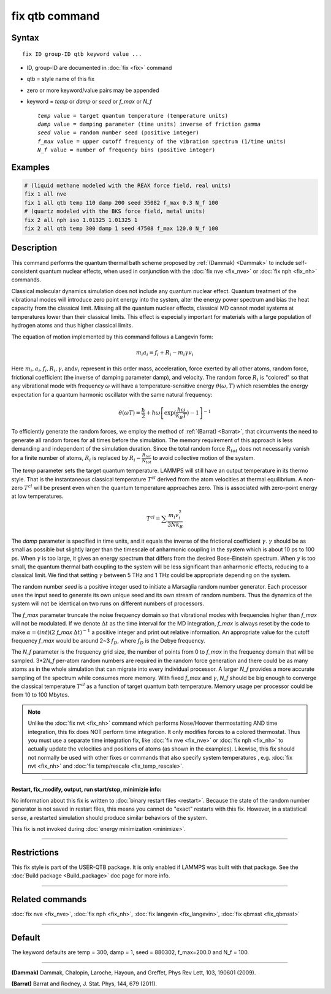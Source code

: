 .. index:: fix qtb

fix qtb command
===============

Syntax
""""""

.. parsed-literal::

   fix ID group-ID qtb keyword value ...

* ID, group-ID are documented in :doc:`fix <fix>` command
* qtb = style name of this fix
* zero or more keyword/value pairs may be appended
* keyword = *temp* or *damp* or *seed* or *f\_max* or *N\_f*

  .. parsed-literal::

       *temp* value = target quantum temperature (temperature units)
       *damp* value = damping parameter (time units) inverse of friction *gamma*
       *seed* value = random number seed (positive integer)
       *f_max* value = upper cutoff frequency of the vibration spectrum (1/time units)
       *N_f* value = number of frequency bins (positive integer)

Examples
""""""""

.. code-block:: LAMMPS

   # (liquid methane modeled with the REAX force field, real units)
   fix 1 all nve
   fix 1 all qtb temp 110 damp 200 seed 35082 f_max 0.3 N_f 100
   # (quartz modeled with the BKS force field, metal units)
   fix 2 all nph iso 1.01325 1.01325 1
   fix 2 all qtb temp 300 damp 1 seed 47508 f_max 120.0 N_f 100

Description
"""""""""""

This command performs the quantum thermal bath scheme proposed by
:ref:`(Dammak) <Dammak>` to include self-consistent quantum nuclear effects,
when used in conjunction with the :doc:`fix nve <fix_nve>` or :doc:`fix nph <fix_nh>` commands.

Classical molecular dynamics simulation does not include any quantum
nuclear effect. Quantum treatment of the vibrational modes will
introduce zero point energy into the system, alter the energy power
spectrum and bias the heat capacity from the classical limit. Missing
all the quantum nuclear effects, classical MD cannot model systems at
temperatures lower than their classical limits. This effect is
especially important for materials with a large population of hydrogen
atoms and thus higher classical limits.

The equation of motion implemented by this command follows a Langevin
form:

.. math::

   m_i a_i = f_i + R_i - m_i\gamma v_i

Here :math:`m_i, a_i, f_i, R_i, \gamma, \textrm{and} v_i`
represent in this order mass, acceleration, force exerted by all other atoms, random
force, frictional coefficient (the inverse of damping parameter damp),
and velocity. The random force :math:`R_i` is "colored" so
that any vibrational mode with frequency :math:`\omega` will have a
temperature-sensitive energy :math:`\theta(\omega,T)` which
resembles the energy expectation for a quantum harmonic oscillator
with the same natural frequency:

.. math::

   \theta(\omega T) = \frac{\hbar}{2} + \hbar\omega \left[\exp(\frac{\hbar\omega}{k_B T})-1 \right]^{-1}

To efficiently generate the random forces, we employ the method
of :ref:`(Barrat) <Barrat>`, that circumvents the need to generate all
random forces for all times before the simulation. The memory
requirement of this approach is less demanding and independent
of the simulation duration. Since the total random force :math:`R_{tot}`
does not necessarily vanish for a finite number of atoms,
:math:`R_i` is replaced by :math:`R_i - \frac{R_{tot}}{N_{tot}}`
to avoid collective motion of the system.

The *temp* parameter sets the target quantum temperature. LAMMPS will
still have an output temperature in its thermo style. That is the
instantaneous classical temperature :math:`T^{cl}` derived from
the atom velocities at thermal equilibrium. A non-zero
:math:`T^{cl}` will be present even when the quantum
temperature approaches zero. This is associated with zero-point energy
at low temperatures.

.. math::

   T^{cl} = \sum \frac{m_i v_i^2}{3 N k_B}

The *damp* parameter is specified in time units, and it equals the
inverse of the frictional coefficient :math:`\gamma`. :math:`\gamma`
should be as small as possible but slightly larger than the timescale
of anharmonic coupling in the system which is about 10 ps to 100
ps. When :math:`\gamma` is too large, it gives an energy spectrum that
differs from the desired Bose-Einstein spectrum. When :math:`\gamma`
is too small, the quantum thermal bath coupling to the system will be
less significant than anharmonic effects, reducing to a classical
limit. We find that setting :math:`\gamma` between 5 THz and 1 THz
could be appropriate depending on the system.

The random number *seed* is a positive integer used to initiate a
Marsaglia random number generator. Each processor uses the input seed
to generate its own unique seed and its own stream of random
numbers. Thus the dynamics of the system will not be identical on two
runs on different numbers of processors.

The *f\_max* parameter truncate the noise frequency domain so that
vibrational modes with frequencies higher than *f\_max* will not be
modulated. If we denote :math:`\Delta t` as the time interval for the
MD integration, *f\_max* is always reset by the code to make
:math:`\alpha = (int)(2` *f\_max* :math:`\Delta t)^{-1}` a
positive integer and print out relative information. An appropriate
value for the cutoff frequency *f\_max* would be around 2~3 :math:`f_D`,
where :math:`f_D` is the Debye frequency.

The *N\_f* parameter is the frequency grid size, the number of points
from 0 to *f\_max* in the frequency domain that will be
sampled. 3*2\ *N\_f* per-atom random numbers are required
in the random force generation and there could be as many atoms as in
the whole simulation that can migrate into every individual
processor. A larger *N\_f* provides a more accurate sampling of the
spectrum while consumes more memory.  With fixed *f\_max* and
:math:`\gamma`, *N\_f* should be big enough to converge the classical
temperature :math:`T^{cl}` as a function of target quantum bath
temperature. Memory usage per processor could be from 10 to 100
Mbytes.

.. note::

   Unlike the :doc:`fix nvt <fix_nh>` command which performs
   Nose/Hoover thermostatting AND time integration, this fix does NOT
   perform time integration. It only modifies forces to a colored
   thermostat. Thus you must use a separate time integration fix, like
   :doc:`fix nve <fix_nve>` or :doc:`fix nph <fix_nh>` to actually
   update the velocities and positions of atoms (as shown in the
   examples). Likewise, this fix should not normally be used with
   other fixes or commands that also specify system temperatures ,
   e.g. :doc:`fix nvt <fix_nh>` and :doc:`fix temp/rescale
   <fix_temp_rescale>`.

----------

**Restart, fix\_modify, output, run start/stop, minimizie info:**

No information about this fix is written to :doc:`binary restart files
<restart>`.  Because the state of the random number generator is not
saved in restart files, this means you cannot do "exact" restarts with
this fix. However, in a statistical sense, a restarted simulation
should produce similar behaviors of the system.

This fix is not invoked during :doc:`energy minimization <minimize>`.

----------

Restrictions
""""""""""""

This fix style is part of the USER-QTB package.  It is only enabled if
LAMMPS was built with that package. See the :doc:`Build package
<Build_package>` doc page for more info.

----------

Related commands
""""""""""""""""

:doc:`fix nve <fix_nve>`, :doc:`fix nph <fix_nh>`,
:doc:`fix langevin <fix_langevin>`, :doc:`fix qbmsst <fix_qbmsst>`

----------

Default
"""""""

The keyword defaults are temp = 300, damp = 1, seed = 880302,
f\_max=200.0 and N\_f = 100.

----------

.. _Dammak:

**(Dammak)** Dammak, Chalopin, Laroche, Hayoun, and Greffet, Phys Rev
Lett, 103, 190601 (2009).

.. _Barrat:

**(Barrat)** Barrat and Rodney, J. Stat. Phys, 144, 679 (2011).
